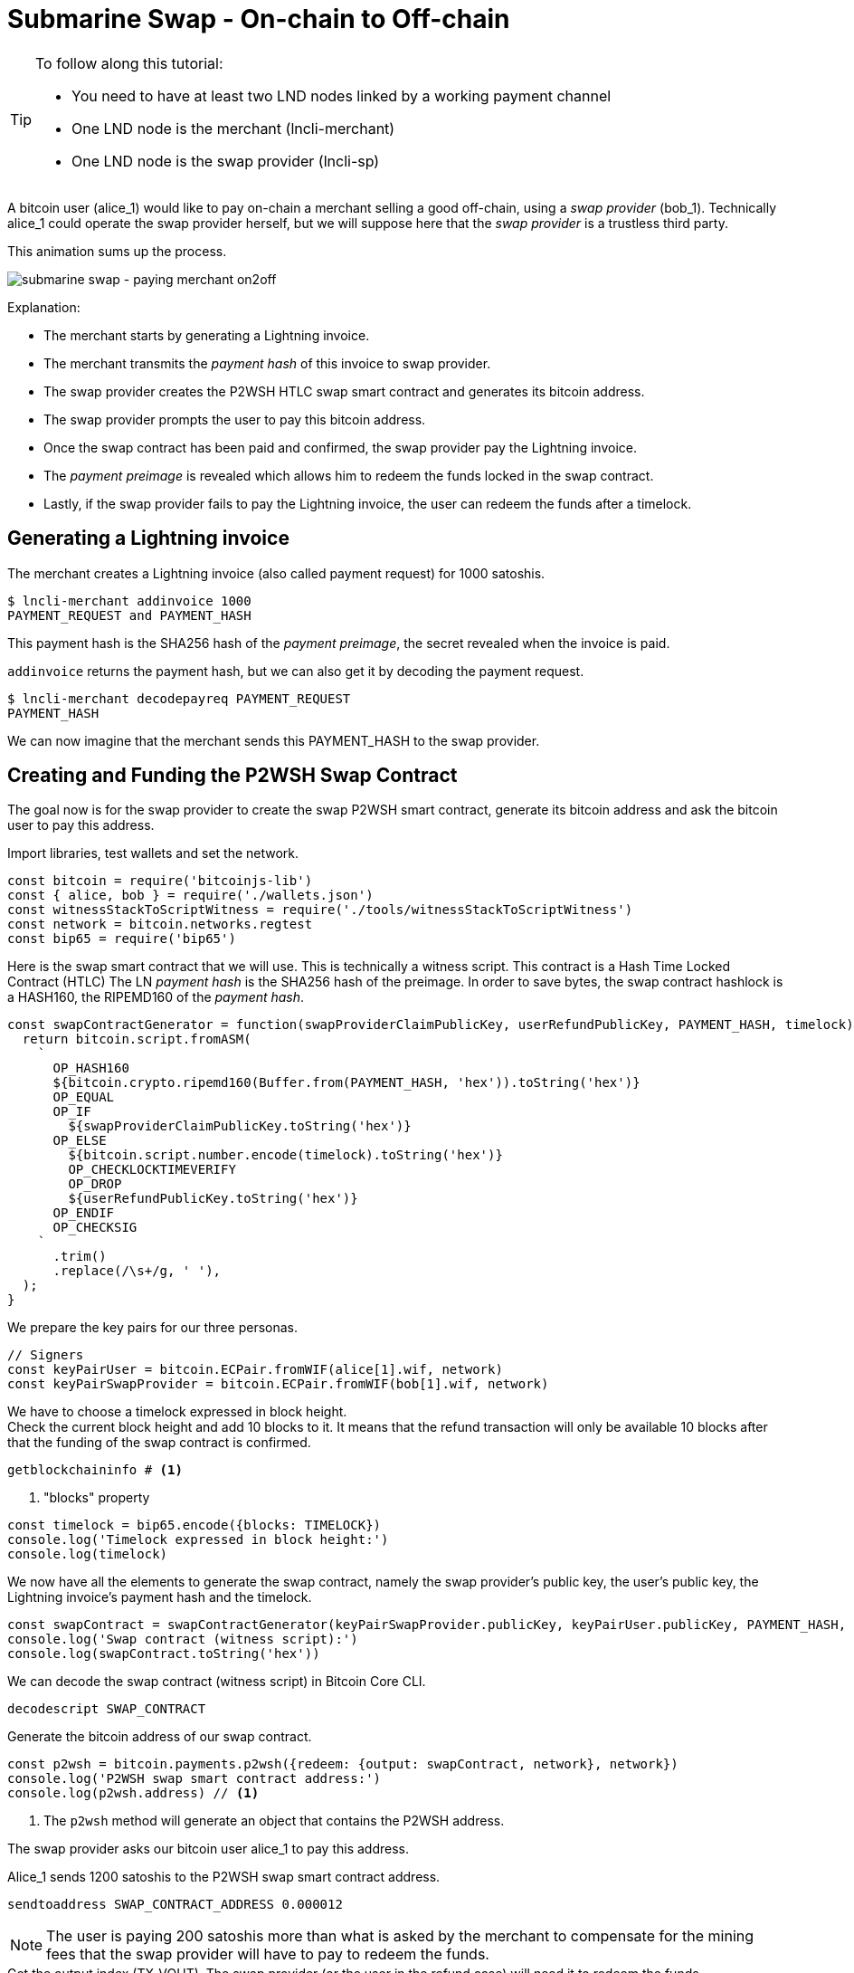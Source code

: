 = Submarine Swap - On-chain to Off-chain
:page-codeurl: {codebaseurl}swap_on2off_p2wsh_funding.js
:page-codeurl2: {codebaseurl}swap_on2off_p2wsh_redeem.js

[TIP]
====
To follow along this tutorial:

* You need to have at least two LND nodes linked by a working payment channel
* One LND node is the merchant (lncli-merchant)
* One LND node is the swap provider (lncli-sp)
====

A bitcoin user (alice_1) would like to pay on-chain a merchant selling a good off-chain, using a _swap provider_ (bob_1). Technically alice_1 could operate the swap provider herself, but we will suppose here that the _swap provider_ is a trustless third party.

This animation sums up the process.

image:submarine_swap_pay_merchant.gif[submarine swap - paying merchant on2off]

Explanation:

* The merchant starts by generating a Lightning invoice.
* The merchant transmits the _payment hash_ of this invoice to swap provider.
* The swap provider creates the P2WSH HTLC swap smart contract and generates its bitcoin address.
* The swap provider prompts the user to pay this bitcoin address.
* Once the swap contract has been paid and confirmed, the swap provider pay the Lightning invoice.
* The _payment preimage_ is revealed which allows him to redeem the funds locked in the swap contract.
* Lastly, if the swap provider fails to pay the Lightning invoice, the user can redeem the funds after a timelock.


== Generating a Lightning invoice

.The merchant creates a Lightning invoice (also called payment request) for 1000 satoshis.
[source,bash]
----
$ lncli-merchant addinvoice 1000
PAYMENT_REQUEST and PAYMENT_HASH
----

This payment hash is the SHA256 hash of the _payment preimage_, the secret revealed when the invoice is paid.

`addinvoice` returns the payment hash, but we can also get it by decoding the payment request.

[source,bash]
----
$ lncli-merchant decodepayreq PAYMENT_REQUEST
PAYMENT_HASH
----

We can now imagine that the merchant sends this PAYMENT_HASH to the swap provider.


== Creating and Funding the P2WSH Swap Contract

The goal now is for the swap provider to create the swap P2WSH smart contract, generate its bitcoin address and ask the bitcoin user to pay this address.

.Import libraries, test wallets and set the network.
[source,javascript]
----
const bitcoin = require('bitcoinjs-lib')
const { alice, bob } = require('./wallets.json')
const witnessStackToScriptWitness = require('./tools/witnessStackToScriptWitness')
const network = bitcoin.networks.regtest
const bip65 = require('bip65')
----

Here is the swap smart contract that we will use. This is technically a witness script. This contract is a Hash Time Locked Contract (HTLC) The LN _payment hash_ is the SHA256 hash of the preimage. In order to save bytes, the swap contract hashlock is a HASH160, the RIPEMD160 of the _payment hash_.

[source,javascript]
----
const swapContractGenerator = function(swapProviderClaimPublicKey, userRefundPublicKey, PAYMENT_HASH, timelock) {
  return bitcoin.script.fromASM(
    `
      OP_HASH160
      ${bitcoin.crypto.ripemd160(Buffer.from(PAYMENT_HASH, 'hex')).toString('hex')}
      OP_EQUAL
      OP_IF
        ${swapProviderClaimPublicKey.toString('hex')}
      OP_ELSE
        ${bitcoin.script.number.encode(timelock).toString('hex')}
        OP_CHECKLOCKTIMEVERIFY
        OP_DROP
        ${userRefundPublicKey.toString('hex')}
      OP_ENDIF
      OP_CHECKSIG
    `
      .trim()
      .replace(/\s+/g, ' '),
  );
}
----

.We prepare the key pairs for our three personas.
[source,javascript]
----
// Signers
const keyPairUser = bitcoin.ECPair.fromWIF(alice[1].wif, network)
const keyPairSwapProvider = bitcoin.ECPair.fromWIF(bob[1].wif, network)
----

We have to choose a timelock expressed in block height. +
Check the current block height and add 10 blocks to it. It means that the refund transaction will only be available 10 blocks after that the funding of the swap contract is confirmed.

[source,bash]
----
getblockchaininfo # <1>
----
<1> "blocks" property

[source,javascript]
----
const timelock = bip65.encode({blocks: TIMELOCK})
console.log('Timelock expressed in block height:')
console.log(timelock)
----

We now have all the elements to generate the swap contract, namely the swap provider's public key, the user's public key, the Lightning invoice's payment hash and the timelock.

[source,javascript]
----
const swapContract = swapContractGenerator(keyPairSwapProvider.publicKey, keyPairUser.publicKey, PAYMENT_HASH, timelock)
console.log('Swap contract (witness script):')
console.log(swapContract.toString('hex'))
----

.We can decode the swap contract (witness script) in Bitcoin Core CLI.
[source,bash]
----
decodescript SWAP_CONTRACT
----

.Generate the bitcoin address of our swap contract.
[source,javascript]
----
const p2wsh = bitcoin.payments.p2wsh({redeem: {output: swapContract, network}, network})
console.log('P2WSH swap smart contract address:')
console.log(p2wsh.address) // <1>
----
<1> The `p2wsh` method will generate an object that contains the P2WSH address.

The swap provider asks our bitcoin user alice_1 to pay this address.

.Alice_1 sends 1200 satoshis to the P2WSH swap smart contract address.
[source,bash]
----
sendtoaddress SWAP_CONTRACT_ADDRESS 0.000012
----

NOTE: The user is paying 200 satoshis more than what is asked by the merchant to compensate for the mining fees that the swap provider will have to pay to redeem the funds.

.Get the output index (TX_VOUT). The swap provider (or the user in the refund case) will need it to redeem the funds.
[source,bash]
----
gettransaction TX_ID
----

or

[source,bash]
----
getrawtransaction TX_ID
----

The output script of our funding transaction is a versioned witness program. It is composed as follow: `&lt;00 version byte&gt;` + `&lt;32-byte hash witness program&gt;`. +
The 32-byte witness program is the SHA256 hash of the witness script, which we will provide when redeeming the funds.

[source,javascript]
----
console.log(bitcoin.crypto.sha256(SWAP_CONTRACT).toString('hex'))
----

or

[source,bash]
----
bx sha256 SWAP_CONTRACT
----


== Creating the Redeem Transaction

Now that the swap contract is funded, the swap provider must pay the merchant's invoice in order to get the _payment preimage_ that allows him to redeem the swap contract on-chain funds.

[source,bash]
----
$ lncli-sp payinvoice PAYMENT_REQUEST
PAYMENT_PREIMAGE
----

Prepare the bitcoin addresses of the potential recipients. +
Either the swap provider in the happy case, or the user in the refund case.

[source,javascript]
----
const p2wpkhSwapProvider = bitcoin.payments.p2wpkh({pubkey: keyPairSwapProvider.publicKey, network})
console.log('Swap provider redeem address:')
console.log(p2wpkhSwapProvider.address)

const p2wpkhUser = bitcoin.payments.p2wpkh({pubkey: keyPairUser.publicKey, network})
console.log('Swap provider redeem address:')
console.log(p2wpkhUser.address)
----

.Create the PSBT.
[source,javascript]
----
const psbt = new bitcoin.Psbt({network})
----

For the refund case we need to set the transaction-level locktime in our redeem transaction in order to spend a CLTV timelock. You can use the same value as before.

[NOTE]
====
Because CLTV actually uses nLocktime enforcement consensus rules the time is checked indirectly by comparing redeem transaction-level nLocktime with the CLTV value. +
nLocktime must be &lt;= present time and &gt;= CLTV timelock
====

[source,javascript]
----
if (IS_REFUND) {
  const timelock = bip65.encode({blocks: TIMELOCK})
  psbt.setLocktime(timelock)
  console.log('Timelock expressed in block height:')
  console.log(timelock)
  console.log()
}
----

.Set the transaction input by pointing to the swap contract UTXO we are spending.
[source,javascript]
----
psbt
  .addInput({
    hash: TX_ID,
    index: TX_VOUT,
    sequence: 0xfffffffe,
    witnessUtxo: {
      script: Buffer.from('0020' +
        bitcoin.crypto.sha256(Buffer.from(WITNESS_SCRIPT, 'hex')).toString('hex'),
        'hex'),
      value: 12e2
    },
    witnessScript: Buffer.from(WITNESS_SCRIPT, 'hex')
  })
----

.Set the transaction output.
[source,javascript]
----
if (!IS_REFUND) {
  // Happy case: swap provider redeems the funds to his address.
  psbt
    .addOutput({
      address: p2wpkhSwapProvider.address,
      value: 1e3,
    })
} else {
  // Refund case: the user redeems the funds to his address
  psbt
    .addOutput({
      address: p2wpkhUser.address,
      value: 1e3,
    })
}
----

[NOTE]
====
The bitcoin user alice_1 has paid the swap contract 1200 satoshis and the redeemer is only taking 1000 satoshis. +
We leave 200 satoshis in mining fees.
====


=== Adding the witness data

Our redeem transaction is almost ready, we just need to add the witness data that will unlock the swap contract output script.

.Signing
[source,javascript]
----
if (!IS_REFUND) {
// Only in happy case
  psbt.signInput(0, keyPairSwapProvider)
} else {
  // Only in refund case
  psbt.signInput(0, keyPairUser)
}
----

.Finalize the PSBT.
[source,javascript]
----
const getFinalScripts = (inputIndex, input, script) => {
  // Step 1: Check to make sure the meaningful locking script matches what you expect.
  const decompiled = bitcoin.script.decompile(script)
  if (!decompiled || decompiled[0] !== bitcoin.opcodes.OP_HASH160) {
    throw new Error(`Can not finalize input #${inputIndex}`)
  }

  // Step 2: Create final scripts
  if (!IS_REFUND) {
    // Happy case: Swap Provider is able to spend the P2WSH
    // The swap provider provides a valid signature and the _payment preimage_
    const witnessStackClaimBranch = bitcoin.payments.p2wsh({
      redeem: {
        input: bitcoin.script.compile([
          input.partialSig[0].signature,
          Buffer.from(PREIMAGE, 'hex'),
        ]),
        output: Buffer.from(WITNESS_SCRIPT, 'hex')
      }
    })
    console.log('First branch witness stack:')
    console.log(witnessStackClaimBranch.witness.map(x => x.toString('hex')))

    return {
      finalScriptWitness: witnessStackToScriptWitness(witnessStackClaimBranch.witness)
    }
  } else {
    // Failure case: User ask a refund after the timelock has expired
    // The user provides a valid signature and any invalid preimage in order to trigger the _else_ branch of the swap contract.
    const witnessStackRefundBranch = bitcoin.payments.p2wsh({
      redeem: {
        input: bitcoin.script.compile([
          input.partialSig[0].signature,
          Buffer.from('', 'hex'),
        ]),
        output: Buffer.from(WITNESS_SCRIPT, 'hex')
      }
    })
    console.log('Second branch witness stack:')
    console.log(witnessStackRefundBranch.witness.map(x => x.toString('hex')))

    return {
      finalScriptWitness: witnessStackToScriptWitness(witnessStackRefundBranch.witness)
    }
  }
}

psbt.finalizeInput(0, getFinalScripts)
----

.Preimage's HASH160
[source,javascript]
----
console.log('Preimage\'s HASH160')
console.log(bitcoin.crypto.hash160(Buffer.from(PREIMAGE, 'hex')).toString('hex'))
console.log()
----

.Print the redeem transaction.
[source,javascript]
----
console.log('Transaction hexadecimal:')
console.log(psbt.extractTransaction().toHex())
----


== Observations

If the swap provider do not fail to pay the merchant, our bitcoin user has paid on-chain, in a trustless manner, a merchant that is selling a good off-chain.

For both scenarios we note that our scriptSig is empty.

For the first scenario, we note that our witness stack contains:

* Bob_1 swap provider signature
* The LN payment preimage
* The witness script, that we can decode with `decodescript`

For the second scenario, we note that our witness stack contains:

* Alice_1 user signature
* A dummy LN payment preimage
* The witness script, that we can decode with `decodescript`